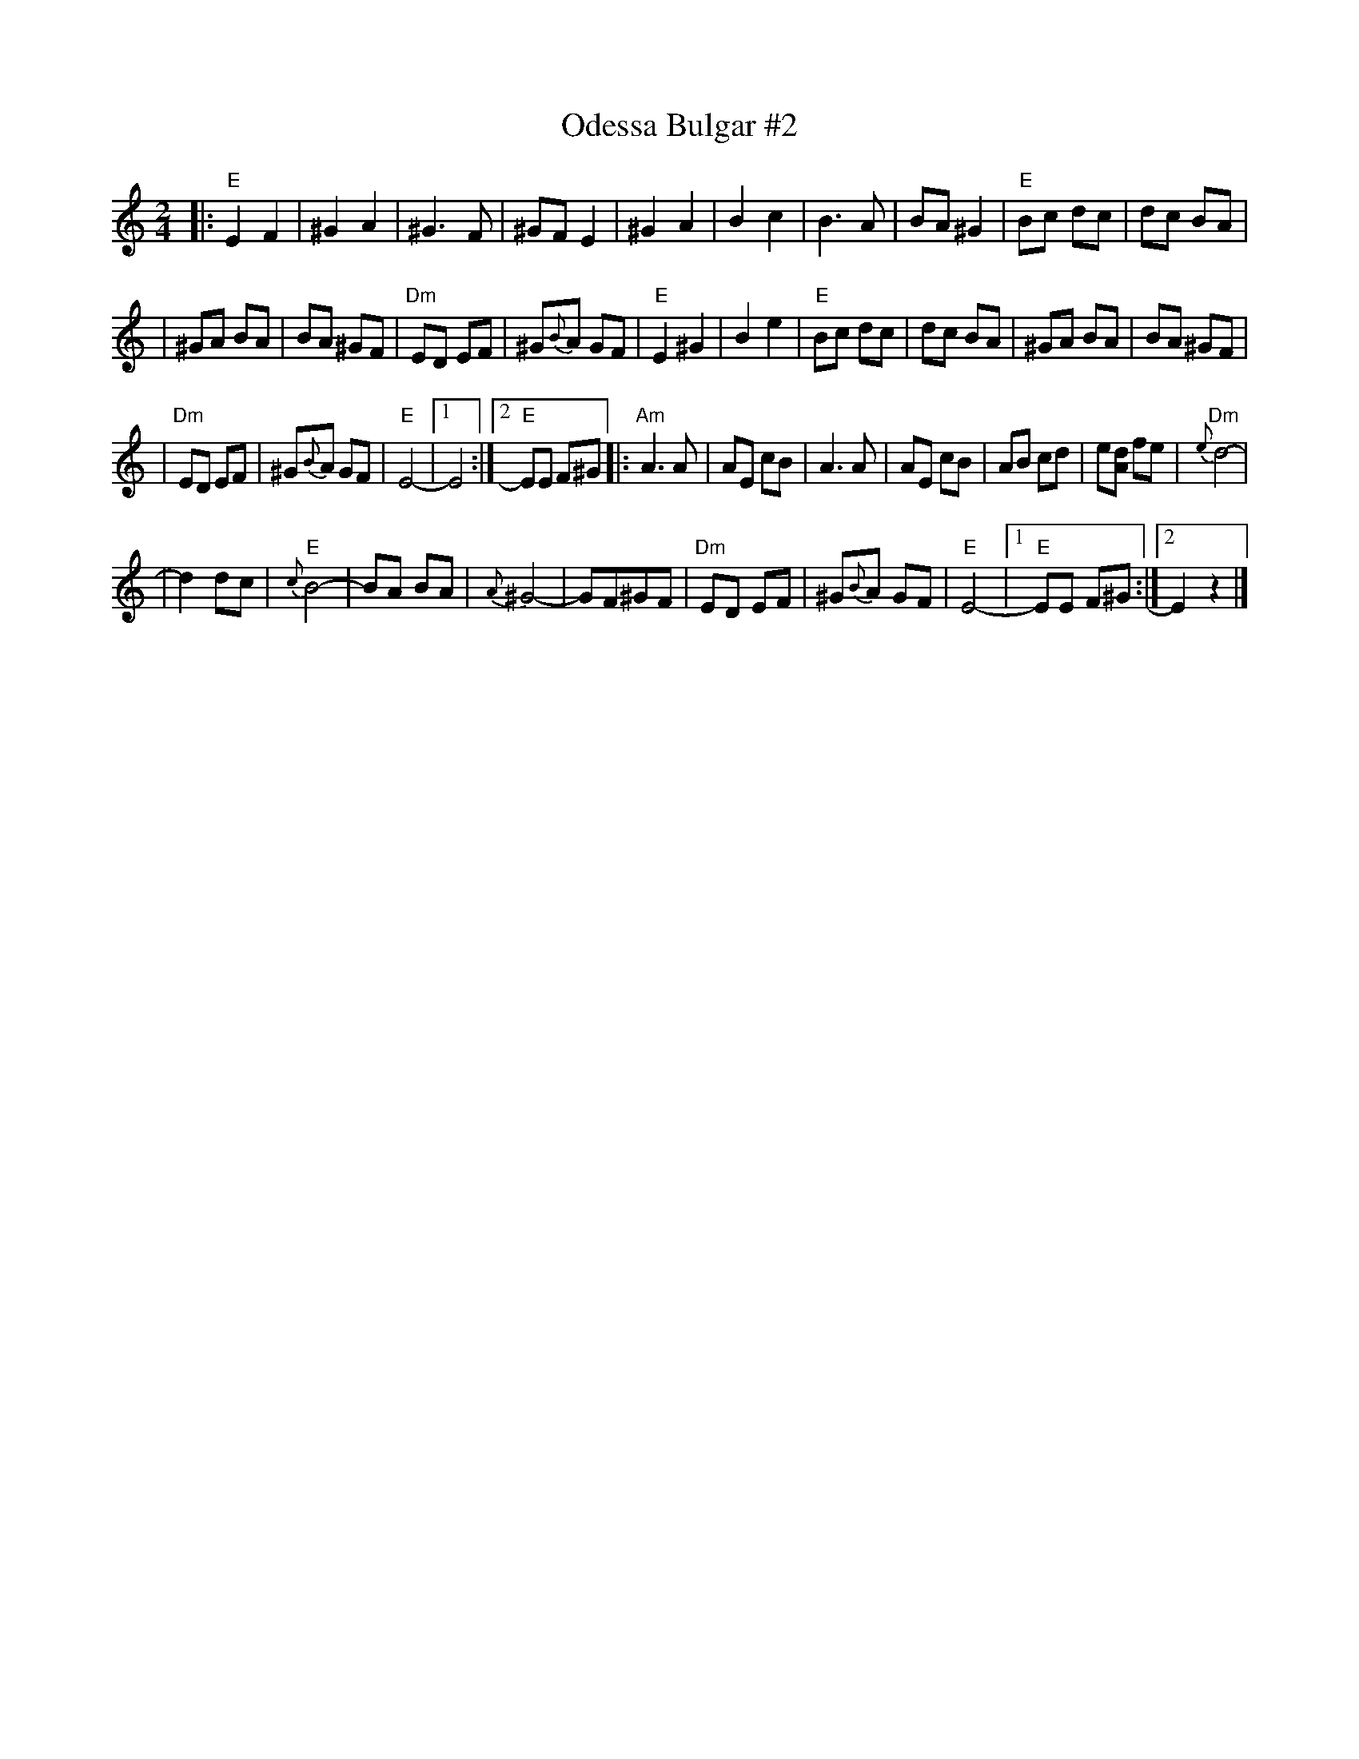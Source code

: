 X: 427
T: Odessa Bulgar #2
M: 2/4
L: 1/8
K: Ephr
|: "E"E2 F2 | ^G2 A2 | ^G3 F | ^GF E2 \
| ^G2 A2 | B2 c2 | B3 A | BA ^G2 \
| "E"Bc dc | dc BA |
| ^GA BA | BA ^GF | "Dm"ED EF | ^G{B}A GF \
| "E"E2 ^G2 | B2 e2 | "E"Bc dc | dc BA \
| ^GA BA | BA ^GF |
| "Dm"ED EF | ^G{B}A GF | "E"E4- |1 E4 :|2 "E"EE F^G \
|: "Am"A3 A | AE cB | A3 A | AE cB \
| AB cd | e[dA] fe | "Dm"{e}d4- |
| d2 dc | "E"{c}B4- | BA BA | {A}^G4- \
| GF^GF | "Dm"ED EF | ^G{B}A GF | "E"E4- \
|1 "E"EE F^G :|2  E2 z2 |]
